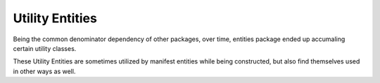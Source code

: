 Utility Entities
================

Being the common denominator dependency of other packages,
over time, entities package ended up accumaling certain utility
classes.

These Utility Entities are sometimes utilized by manifest
entities while being constructed, but also find themselves used
in other ways as well.

.. doxygenclass:: dook::Camera
    :members:

.. doxygenstruct:: dook::Position
    :members:

.. doxygenstruct:: dook::Vector
    :members:

.. doxygenclass:: dook::Rect
    :members: